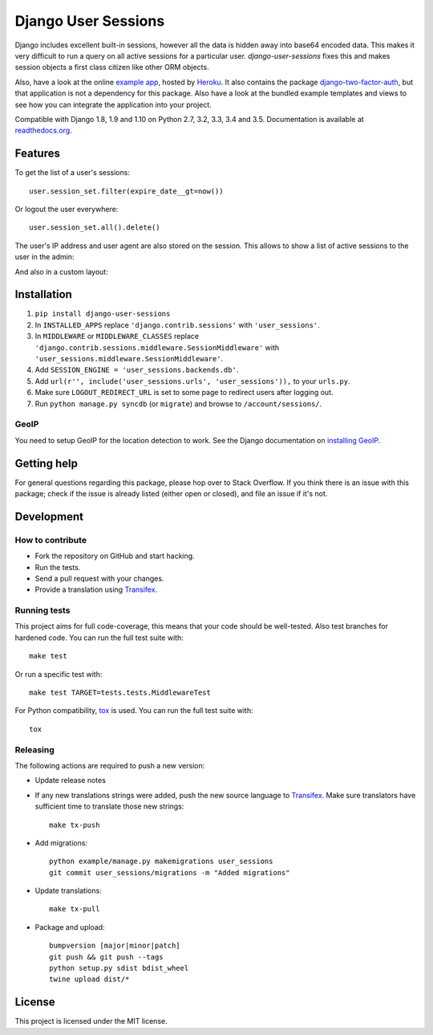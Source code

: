 ====================
Django User Sessions
====================

.. image:: https://travis-ci.org/Bouke/django-user-sessions.svg?branch=master
    :alt: Build Status
    :target: https://travis-ci.org/Bouke/django-user-sessions

.. image:: https://coveralls.io/repos/Bouke/django-user-sessions/badge.svg?branch=master
    :alt: Test Coverage
    :target: https://coveralls.io/r/Bouke/django-user-sessions?branch=master

.. image:: https://badge.fury.io/py/django-user-sessions.svg
    :alt: PyPI
    :target: https://pypi.python.org/pypi/django-user-sessions

Django includes excellent built-in sessions, however all the data is hidden
away into base64 encoded data. This makes it very difficult to run a query on
all active sessions for a particular user. `django-user-sessions` fixes this
and makes session objects a first class citizen like other ORM objects.

Also, have a look at the online `example app`_, hosted by Heroku_. It also
contains the package `django-two-factor-auth`_, but that application is not a
dependency for this package. Also have a look at the bundled example templates
and views to see how you can integrate the application into your project.

Compatible with Django 1.8, 1.9 and 1.10 on Python 2.7, 3.2, 3.3, 3.4 and 3.5.
Documentation is available at `readthedocs.org`_.


Features
========

To get the list of a user's sessions::

    user.session_set.filter(expire_date__gt=now())

Or logout the user everywhere::

    user.session_set.all().delete()

The user's IP address and user agent are also stored on the session. This
allows to show a list of active sessions to the user in the admin:

.. image:: http://i.imgur.com/YV9Nx3f.png

And also in a custom layout:

.. image:: http://i.imgur.com/d7kZtr9.png


Installation
============
1. ``pip install django-user-sessions``
2. In ``INSTALLED_APPS`` replace ``'django.contrib.sessions'`` with
   ``'user_sessions'``.
3. In ``MIDDLEWARE`` or ``MIDDLEWARE_CLASSES`` replace
   ``'django.contrib.sessions.middleware.SessionMiddleware'`` with
   ``'user_sessions.middleware.SessionMiddleware'``.
4. Add ``SESSION_ENGINE = 'user_sessions.backends.db'``.
5. Add ``url(r'', include('user_sessions.urls', 'user_sessions')),`` to your
   ``urls.py``.
6. Make sure ``LOGOUT_REDIRECT_URL`` is set to some page to redirect users
   after logging out.
7. Run ``python manage.py syncdb`` (or ``migrate``) and browse to
   ``/account/sessions/``.

GeoIP
-----
You need to setup GeoIP for the location detection to work. See the Django
documentation on `installing GeoIP`_.


Getting help
============

For general questions regarding this package, please hop over to Stack 
Overflow. If you think there is an issue with this package; check if the
issue is already listed (either open or closed), and file an issue if
it's not.


Development
===========

How to contribute
-----------------
* Fork the repository on GitHub and start hacking.
* Run the tests.
* Send a pull request with your changes.
* Provide a translation using Transifex_.

Running tests
-------------
This project aims for full code-coverage, this means that your code should be
well-tested. Also test branches for hardened code. You can run the full test
suite with::

    make test

Or run a specific test with::

    make test TARGET=tests.tests.MiddlewareTest

For Python compatibility, tox_ is used. You can run the full test suite with::

    tox

Releasing
---------
The following actions are required to push a new version:

* Update release notes
* If any new translations strings were added, push the new source language to
  Transifex_. Make sure translators have sufficient time to translate those
  new strings::

    make tx-push

* Add migrations::

    python example/manage.py makemigrations user_sessions
    git commit user_sessions/migrations -m "Added migrations"

* Update translations::

    make tx-pull

* Package and upload::

    bumpversion [major|minor|patch]
    git push && git push --tags
    python setup.py sdist bdist_wheel
    twine upload dist/*


License
=======
This project is licensed under the MIT license.


.. _Transifex: https://www.transifex.com/projects/p/django-user-sessions/
.. _`readthedocs.org`: http://django-user-sessions.readthedocs.org/
.. _`example app`: http://example-two-factor-auth.herokuapp.com
.. _Heroku: https://www.heroku.com
.. _`django-two-factor-auth`: https://github.com/Bouke/django-two-factor-auth
.. _installing GeoIP:
   https://docs.djangoproject.com/en/1.6/ref/contrib/gis/geoip/
.. _tox: https://testrun.org/tox/latest/
